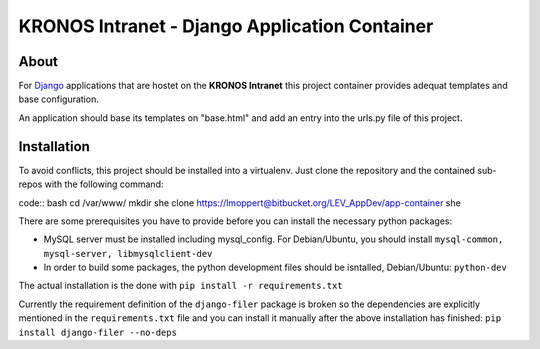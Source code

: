 ================================================
 KRONOS Intranet - Django Application Container
================================================

About
-----
For Django_ applications that are hostet on the **KRONOS Intranet**
this project container provides adequat templates and base configuration.

An application should base its templates on "base.html" and add an entry into
the urls.py file of this project.

Installation
------------
To avoid conflicts, this project should be installed into a virtualenv. Just
clone the repository and the contained sub-repos with the following command:

code:: bash
cd /var/www/
mkdir she
clone https://lmoppert@bitbucket.org/LEV_AppDev/app-container she

There are some prerequisites you have to provide before you can install the
necessary python packages:

* MySQL server must be installed including mysql_config. For Debian/Ubuntu, you
  should install ``mysql-common, mysql-server, libmysqlclient-dev``
* In order to build some packages, the python development files should be
  isntalled, Debian/Ubuntu: ``python-dev``

The actual installation is the done with ``pip install -r requirements.txt``

Currently the requirement definition of the ``django-filer`` package is broken
so the dependencies are explicitly mentioned in the ``requirements.txt`` file
and you can install it manually after the above installation has finished:
``pip install django-filer --no-deps``


.. _Django: https://www.djangoproject.com/


